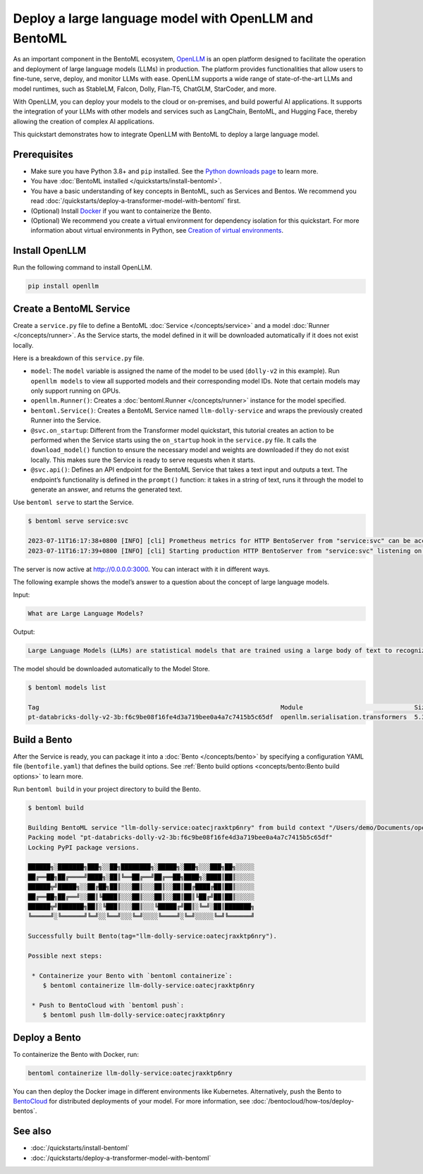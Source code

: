 ======================================================
Deploy a large language model with OpenLLM and BentoML
======================================================

As an important component in the BentoML ecosystem, `OpenLLM <https://github.com/bentoml/OpenLLM>`_ is an open platform designed to facilitate the
operation and deployment of large language models (LLMs) in production. The platform provides functionalities that allow users to fine-tune, serve,
deploy, and monitor LLMs with ease. OpenLLM supports a wide range of state-of-the-art LLMs and model runtimes, such as StableLM, Falcon, Dolly,
Flan-T5, ChatGLM, StarCoder, and more.

With OpenLLM, you can deploy your models to the cloud or on-premises, and build powerful AI applications. It supports the integration of your LLMs
with other models and services such as LangChain, BentoML, and Hugging Face, thereby allowing the creation of complex AI applications.

This quickstart demonstrates how to integrate OpenLLM with BentoML to deploy a large language model.

Prerequisites
-------------

- Make sure you have Python 3.8+ and ``pip`` installed. See the `Python downloads page <https://www.python.org/downloads/>`_ to learn more.
- You have :doc:`BentoML installed </quickstarts/install-bentoml>`.
- You have a basic understanding of key concepts in BentoML, such as Services and Bentos. We recommend you read :doc:`/quickstarts/deploy-a-transformer-model-with-bentoml` first.
- (Optional) Install `Docker <https://docs.docker.com/get-docker/>`_ if you want to containerize the Bento.
- (Optional) We recommend you create a virtual environment for dependency isolation for this quickstart.
  For more information about virtual environments in Python, see `Creation of virtual environments <https://docs.python.org/3/library/venv.html>`_.

Install OpenLLM
---------------

Run the following command to install OpenLLM.

.. code-block:: bash

   pip install openllm

Create a BentoML Service
------------------------

Create a ``service.py`` file to define a BentoML :doc:`Service </concepts/service>` and a model :doc:`Runner </concepts/runner>`. As the Service starts, the model defined in it will be downloaded automatically if it does not exist locally.

.. code-block:: python
   :caption: `service.py`

   from __future__ import annotations

   import bentoml
   import openllm

   model = "dolly-v2"

   llm_runner = openllm.Runner(model)

   svc = bentoml.Service(name="llm-dolly-service", runners=[llm_runner])


   @svc.on_startup
   def download(_: bentoml.Context):
       llm_runner.download_model()


   @svc.api(input=bentoml.io.Text(), output=bentoml.io.Text())
   async def prompt(input_text: str) -> str:
       answer = await llm_runner.generate.async_run(input_text)
       return answer[0]["generated_text"]

Here is a breakdown of this ``service.py`` file.

- ``model``: The ``model`` variable is assigned the name of the model to be used (``dolly-v2`` in this example). Run ``openllm models`` to view all supported models and their corresponding model IDs. Note that certain models may only support running on GPUs.
- ``openllm.Runner()``: Creates a :doc:`bentoml.Runner </concepts/runner>` instance for the model specified.
- ``bentoml.Service()``: Creates a BentoML Service named ``llm-dolly-service`` and wraps the previously created Runner into the Service.
- ``@svc.on_startup``: Different from the Transformer model quickstart, this tutorial creates an action to be performed when the Service starts using the ``on_startup`` hook in the ``service.py`` file. It calls the ``download_model()`` function to ensure the necessary model and weights are downloaded if they do not exist locally. This makes sure the Service is ready to serve requests when it starts.
- ``@svc.api()``: Defines an API endpoint for the BentoML Service that takes a text input and outputs a text. The endpoint’s functionality is defined in the ``prompt()`` function: it takes in a string of text, runs it through the model to generate an answer, and returns the generated text.

Use ``bentoml serve`` to start the Service.

.. code-block:: bash

   $ bentoml serve service:svc

   2023-07-11T16:17:38+0800 [INFO] [cli] Prometheus metrics for HTTP BentoServer from "service:svc" can be accessed at http://localhost:3000/metrics.
   2023-07-11T16:17:39+0800 [INFO] [cli] Starting production HTTP BentoServer from "service:svc" listening on http://0.0.0.0:3000 (Press CTRL+C to quit)

The server is now active at `http://0.0.0.0:3000 <http://0.0.0.0:3000/>`_. You can interact with it in different ways.

.. tab-set::

    .. tab-item:: CURL

        .. code-block:: bash

         curl -X 'POST' \
            'http://0.0.0.0:3000/prompt' \
            -H 'accept: text/plain' \
            -H 'Content-Type: text/plain' \
            -d '$PROMPT' # Replace $PROMPT here with your prompt.

    .. tab-item:: Python

        .. code-block:: bash

         import requests

         response = requests.post(
            "http://0.0.0.0:3000/prompt",
            headers={
               "accept": "text/plain",
               "Content-Type": "text/plain",
            },
            data="$PROMPT", # Replace $PROMPT here with your prompt.
         )

         print(response.text)

    .. tab-item:: Browser

        Visit `http://0.0.0.0:3000 <http://0.0.0.0:3000/>`_, scroll down to **Service APIs**, and click **Try it out**. In the **Request body** box, enter your prompt and click **Execute**.

        .. image:: ../../_static/img/quickstarts/deploy-a-large-language-model-with-openllm-and-bentoml/service-ui.png

The following example shows the model’s answer to a question about the concept of large language models.

Input:

.. code-block::

   What are Large Language Models?

Output:

.. code-block::

   Large Language Models (LLMs) are statistical models that are trained using a large body of text to recognize words, phrases, sentences, and paragraphs. A neural network is used to train the LLM and a likelihood score is used to quantify the quality of the model’s predictions. LLMs are also called named entity recognition models and can be used in various applications, including question answering, sentiment analysis, and information retrieval.

The model should be downloaded automatically to the Model Store.

.. code-block:: bash

   $ bentoml models list

   Tag                                                                 Module                              Size       Creation Time
   pt-databricks-dolly-v2-3b:f6c9be08f16fe4d3a719bee0a4a7c7415b5c65df  openllm.serialisation.transformers  5.30 GiB   2023-07-11 16:17:26

Build a Bento
-------------

After the Service is ready, you can package it into a :doc:`Bento </concepts/bento>` by specifying a configuration YAML file (``bentofile.yaml``) that defines the build options. See :ref:`Bento build options <concepts/bento:Bento build options>` to learn more.

.. code-block:: yaml
   :caption: `bentofile.yaml`

   service: "service:svc"
   include:
   - "*.py"
   python:
      packages:
      - openllm
   models:
     - pt-databricks-dolly-v2-3b:latest

Run ``bentoml build`` in your project directory to build the Bento.

.. code-block:: bash

   $ bentoml build

   Building BentoML service "llm-dolly-service:oatecjraxktp6nry" from build context "/Users/demo/Documents/openllm-test".
   Packing model "pt-databricks-dolly-v2-3b:f6c9be08f16fe4d3a719bee0a4a7c7415b5c65df"
   Locking PyPI package versions.

   ██████╗░███████╗███╗░░██╗████████╗░█████╗░███╗░░░███╗██╗░░░░░
   ██╔══██╗██╔════╝████╗░██║╚══██╔══╝██╔══██╗████╗░████║██║░░░░░
   ██████╦╝█████╗░░██╔██╗██║░░░██║░░░██║░░██║██╔████╔██║██║░░░░░
   ██╔══██╗██╔══╝░░██║╚████║░░░██║░░░██║░░██║██║╚██╔╝██║██║░░░░░
   ██████╦╝███████╗██║░╚███║░░░██║░░░╚█████╔╝██║░╚═╝░██║███████╗
   ╚═════╝░╚══════╝╚═╝░░╚══╝░░░╚═╝░░░░╚════╝░╚═╝░░░░░╚═╝╚══════╝

   Successfully built Bento(tag="llm-dolly-service:oatecjraxktp6nry").

   Possible next steps:

    * Containerize your Bento with `bentoml containerize`:
       $ bentoml containerize llm-dolly-service:oatecjraxktp6nry

    * Push to BentoCloud with `bentoml push`:
       $ bentoml push llm-dolly-service:oatecjraxktp6nry

Deploy a Bento
--------------

To containerize the Bento with Docker, run:

.. code-block:: bash

   bentoml containerize llm-dolly-service:oatecjraxktp6nry

You can then deploy the Docker image in different environments like Kubernetes. Alternatively, push the Bento to `BentoCloud <https://bentoml.com/cloud>`_ for distributed deployments of your model.
For more information, see :doc:`/bentocloud/how-tos/deploy-bentos`.

See also
--------

- :doc:`/quickstarts/install-bentoml`
- :doc:`/quickstarts/deploy-a-transformer-model-with-bentoml`
